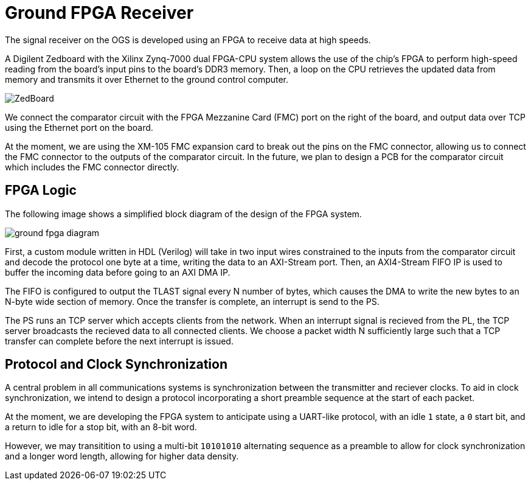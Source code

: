 = Ground FPGA Receiver
:stem: latexmath

The signal receiver on the OGS is developed using an FPGA to receive data at high speeds.

A Digilent Zedboard with the Xilinx Zynq-7000 dual FPGA-CPU system allows the use of the chip’s FPGA to perform high-speed reading from the board’s input pins to the board’s DDR3 memory. Then, a loop on the CPU retrieves the updated data from memory and transmits it over Ethernet to the ground control computer.

image::ZedBoard.jpg[]

We connect the comparator circuit with the FPGA Mezzanine Card (FMC) port on the right of the board, and output data over TCP using the Ethernet port on the board.

At the moment, we are using the XM-105 FMC expansion card to break out the pins on the FMC connector, allowing us to connect the FMC connector to the outputs of the comparator circuit. In the future, we plan to design a PCB for the comparator circuit which includes the FMC connector directly.


== FPGA Logic

The following image shows a simplified block diagram of the design of the FPGA system.

image::ground-fpga-diagram.png[]

First, a custom module written in HDL (Verilog) will take in two input wires constrained to the inputs from the comparator circuit and decode the protocol one byte at a time, writing the data to an AXI-Stream port. Then, an AXI4-Stream FIFO IP is used to buffer the incoming data before going to an AXI DMA IP.

The FIFO is configured to output the TLAST signal every N number of bytes, which causes the DMA to write the new bytes to an N-byte wide section of memory. Once the transfer is complete, an interrupt is send to the PS.

The PS runs an TCP server which accepts clients from the network. When an interrupt signal is recieved from the PL, the TCP server broadcasts the recieved data to all connected clients. We choose a packet width N sufficiently large such that a TCP transfer can complete before the next interrupt is issued.

== Protocol and Clock Synchronization

A central problem in all communications systems is synchronization between the transmitter and reciever clocks. To aid in clock synchronization, we intend to design a protocol incorporating a short preamble sequence at the start of each packet.

At the moment, we are developing the FPGA system to anticipate using a UART-like protocol, with an idle `1` state, a `0` start bit, and a return to idle for a stop bit, with an 8-bit word.

However, we may transitition to using a multi-bit `10101010` alternating sequence as a preamble to allow for clock synchronization and a longer word length, allowing for higher data density.
